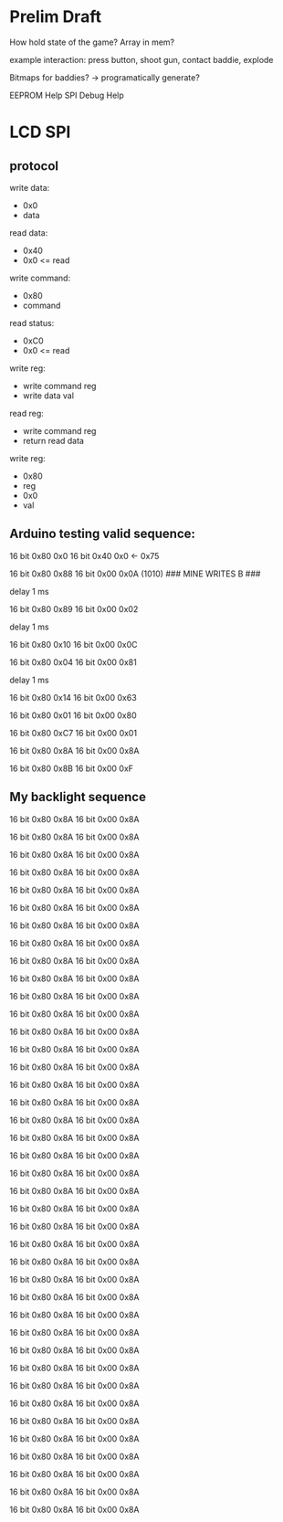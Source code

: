 * Prelim Draft
How hold state of the game?
Array in mem?

example interaction: press button, shoot gun, contact baddie, explode

Bitmaps for baddies? -> programatically generate?

EEPROM Help
SPI Debug Help

* LCD SPI

** protocol
write data:
- 0x0
- data

read data:
- 0x40
- 0x0 <= read

write command:
- 0x80
- command

read status:
- 0xC0
- 0x0 <= read

write reg:
- write command reg
- write data val

read reg:
- write command reg
- return read data 

write reg:
- 0x80
- reg
- 0x0
- val

** Arduino testing valid sequence:
16 bit 0x80
       0x0 
16 bit 0x40
       0x0 <- 0x75

# pll init
16 bit 0x80 
       0x88
16 bit 0x00
       0x0A (1010)      ### MINE WRITES B ###

delay 1 ms

# pll init
16 bit 0x80
       0x89
16 bit 0x00
       0x02

delay 1 ms

# write reg
16 bit 0x80
       0x10
16 bit 0x00
       0x0C

# write reg
16 bit 0x80
       0x04
16 bit 0x00
       0x81

delay 1 ms

# write reg
16 bit 0x80
       0x14
16 bit 0x00
       0x63


# ##########
# after init 8 16-bit seq
# ##########

# write reg
16 bit 0x80
       0x01
16 bit 0x00
       0x80

# write reg
16 bit 0x80
       0xC7
16 bit 0x00
       0x01

# write reg
16 bit 0x80
       0x8A
16 bit 0x00
       0x8A

# write reg
16 bit 0x80
       0x8B
16 bit 0x00
       0xF




** My backlight sequence
# not valid right now, just the correct number of sequences
# write reg
16 bit 0x80
       0x8A
16 bit 0x00
       0x8A
# write reg
16 bit 0x80
       0x8A
16 bit 0x00
       0x8A
# write reg
16 bit 0x80
       0x8A
16 bit 0x00
       0x8A
# write reg
16 bit 0x80
       0x8A
16 bit 0x00
       0x8A
# write reg
16 bit 0x80
       0x8A
16 bit 0x00
       0x8A
# write reg
16 bit 0x80
       0x8A
16 bit 0x00
       0x8A
# write reg
16 bit 0x80
       0x8A
16 bit 0x00
       0x8A
# write reg
16 bit 0x80
       0x8A
16 bit 0x00
       0x8A
# write reg
16 bit 0x80
       0x8A
16 bit 0x00
       0x8A
# write reg
16 bit 0x80
       0x8A
16 bit 0x00
       0x8A
# write reg
16 bit 0x80
       0x8A
16 bit 0x00
       0x8A
# write reg
16 bit 0x80
       0x8A
16 bit 0x00
       0x8A
# write reg
16 bit 0x80
       0x8A
16 bit 0x00
       0x8A
# write reg
16 bit 0x80
       0x8A
16 bit 0x00
       0x8A
# write reg
16 bit 0x80
       0x8A
16 bit 0x00
       0x8A
# write reg
16 bit 0x80
       0x8A
16 bit 0x00
       0x8A
# write reg
16 bit 0x80
       0x8A
16 bit 0x00
       0x8A
# write reg
16 bit 0x80
       0x8A
16 bit 0x00
       0x8A
# write reg
16 bit 0x80
       0x8A
16 bit 0x00
       0x8A
# write reg
16 bit 0x80
       0x8A
16 bit 0x00
       0x8A
# write reg
16 bit 0x80
       0x8A
16 bit 0x00
       0x8A
# write reg
16 bit 0x80
       0x8A
16 bit 0x00
       0x8A
# write reg
16 bit 0x80
       0x8A
16 bit 0x00
       0x8A
# write reg
16 bit 0x80
       0x8A
16 bit 0x00
       0x8A
# write reg
16 bit 0x80
       0x8A
16 bit 0x00
       0x8A
# write reg
16 bit 0x80
       0x8A
16 bit 0x00
       0x8A
# write reg
16 bit 0x80
       0x8A
16 bit 0x00
       0x8A
# write reg
16 bit 0x80
       0x8A
16 bit 0x00
       0x8A
# write reg
16 bit 0x80
       0x8A
16 bit 0x00
       0x8A
# write reg
16 bit 0x80
       0x8A
16 bit 0x00
       0x8A
# write reg
16 bit 0x80
       0x8A
16 bit 0x00
       0x8A
# write reg
16 bit 0x80
       0x8A
16 bit 0x00
       0x8A
# write reg
16 bit 0x80
       0x8A
16 bit 0x00
       0x8A
# write reg
16 bit 0x80
       0x8A
16 bit 0x00
       0x8A
# write reg
16 bit 0x80
       0x8A
16 bit 0x00
       0x8A
# write reg
16 bit 0x80
       0x8A
16 bit 0x00
       0x8A
# write reg
16 bit 0x80
       0x8A
16 bit 0x00
       0x8A
# write reg
16 bit 0x80
       0x8A
16 bit 0x00
       0x8A
# write reg
16 bit 0x80
       0x8A
16 bit 0x00
       0x8A
# write reg
16 bit 0x80
       0x8A
16 bit 0x00
       0x8A

